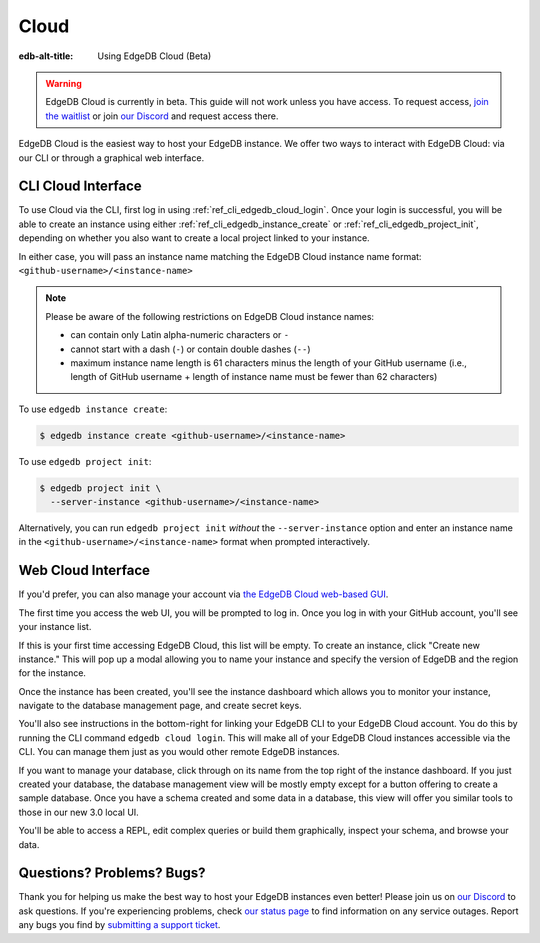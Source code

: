 .. _ref_guide_cloud:

=====
Cloud
=====

:edb-alt-title: Using EdgeDB Cloud (Beta)

.. warning::

    EdgeDB Cloud is currently in beta. This guide will not work unless you have
    access. To request access, `join the waitlist </p/cloud-waitlist>`_ or join
    `our Discord <https://discord.gg/umUueND6ag>`_ and request access there.

EdgeDB Cloud is the easiest way to host your EdgeDB instance. We offer two ways
to interact with EdgeDB Cloud: via our CLI or through a graphical web
interface.

CLI Cloud Interface
===================

To use Cloud via the CLI, first log in using :ref:`ref_cli_edgedb_cloud_login`.
Once your login is successful, you will be able to create an instance using
either :ref:`ref_cli_edgedb_instance_create` or
:ref:`ref_cli_edgedb_project_init`, depending on whether you also want to
create a local project linked to your instance.

In either case, you will pass an instance name matching the EdgeDB Cloud
instance name format: ``<github-username>/<instance-name>``

.. note::

    Please be aware of the following restrictions on EdgeDB Cloud instance
    names:

    * can contain only Latin alpha-numeric characters or ``-``
    * cannot start with a dash (``-``) or contain double dashes (``--``)
    * maximum instance name length is 61 characters minus the length of your
      GitHub username (i.e., length of GitHub username + length of instance
      name must be fewer than 62 characters)

To use ``edgedb instance create``:

.. code-block:: bash

    $ edgedb instance create <github-username>/<instance-name>

To use ``edgedb project init``:

.. code-block:: bash

    $ edgedb project init \
      --server-instance <github-username>/<instance-name>

Alternatively, you can run ``edgedb project init`` *without* the
``--server-instance`` option and enter an instance name in the
``<github-username>/<instance-name>`` format when prompted interactively.


Web Cloud Interface
===================

If you'd prefer, you can also manage your account via `the EdgeDB Cloud
web-based GUI <https://cloud.edgedb.com/>`_.

The first time you access the web UI, you will be prompted to log in. Once you
log in with your GitHub account, you'll see your instance list.

If this is your first time accessing EdgeDB Cloud, this list will be empty. To
create an instance, click "Create new instance." This will pop up a modal
allowing you to name your instance and specify the version of EdgeDB and the
region for the instance.

Once the instance has been created, you'll see the instance dashboard which
allows you to monitor your instance, navigate to the database management page,
and create secret keys.

You'll also see instructions in the bottom-right for linking your EdgeDB CLI to
your EdgeDB Cloud account. You do this by running the CLI command ``edgedb
cloud login``. This will make all of your EdgeDB Cloud instances accessible via
the CLI. You can manage them just as you would other remote EdgeDB instances.

If you want to manage your database, click through on its name from the top
right of the instance dashboard. If you just created your database, the
database management view will be mostly empty except for a button offering to
create a sample database. Once you have a schema created and some data in a
database, this view will offer you similar tools to those in our new 3.0 local
UI.

You'll be able to access a REPL, edit complex queries or build them
graphically, inspect your schema, and browse your data.


Questions? Problems? Bugs?
==========================

Thank you for helping us make the best way to host your EdgeDB instances even
better! Please join us on `our Discord <https://discord.gg/umUueND6ag>`_  to
ask questions. If you're experiencing problems, check `our status page
<https://www.edgedbstatus.com/>`_ to find information on any service outages.
Report any bugs you find by `submitting a support ticket
<https://edgedb.com/p/cloud-support>`_.
